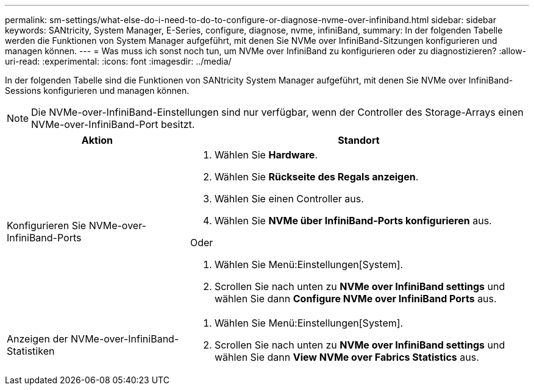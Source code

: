 ---
permalink: sm-settings/what-else-do-i-need-to-do-to-configure-or-diagnose-nvme-over-infiniband.html 
sidebar: sidebar 
keywords: SANtricity, System Manager, E-Series, configure, diagnose, nvme, infiniBand, 
summary: In der folgenden Tabelle werden die Funktionen von System Manager aufgeführt, mit denen Sie NVMe over InfiniBand-Sitzungen konfigurieren und managen können. 
---
= Was muss ich sonst noch tun, um NVMe over InfiniBand zu konfigurieren oder zu diagnostizieren?
:allow-uri-read: 
:experimental: 
:icons: font
:imagesdir: ../media/


[role="lead"]
In der folgenden Tabelle sind die Funktionen von SANtricity System Manager aufgeführt, mit denen Sie NVMe over InfiniBand-Sessions konfigurieren und managen können.

[NOTE]
====
Die NVMe-over-InfiniBand-Einstellungen sind nur verfügbar, wenn der Controller des Storage-Arrays einen NVMe-over-InfiniBand-Port besitzt.

====
[cols="35h,~"]
|===
| Aktion | Standort 


 a| 
Konfigurieren Sie NVMe-over-InfiniBand-Ports
 a| 
. Wählen Sie *Hardware*.
. Wählen Sie *Rückseite des Regals anzeigen*.
. Wählen Sie einen Controller aus.
. Wählen Sie *NVMe über InfiniBand-Ports konfigurieren* aus.


Oder

. Wählen Sie Menü:Einstellungen[System].
. Scrollen Sie nach unten zu *NVMe over InfiniBand settings* und wählen Sie dann *Configure NVMe over InfiniBand Ports* aus.




 a| 
Anzeigen der NVMe-over-InfiniBand-Statistiken
 a| 
. Wählen Sie Menü:Einstellungen[System].
. Scrollen Sie nach unten zu *NVMe over InfiniBand settings* und wählen Sie dann *View NVMe over Fabrics Statistics* aus.


|===